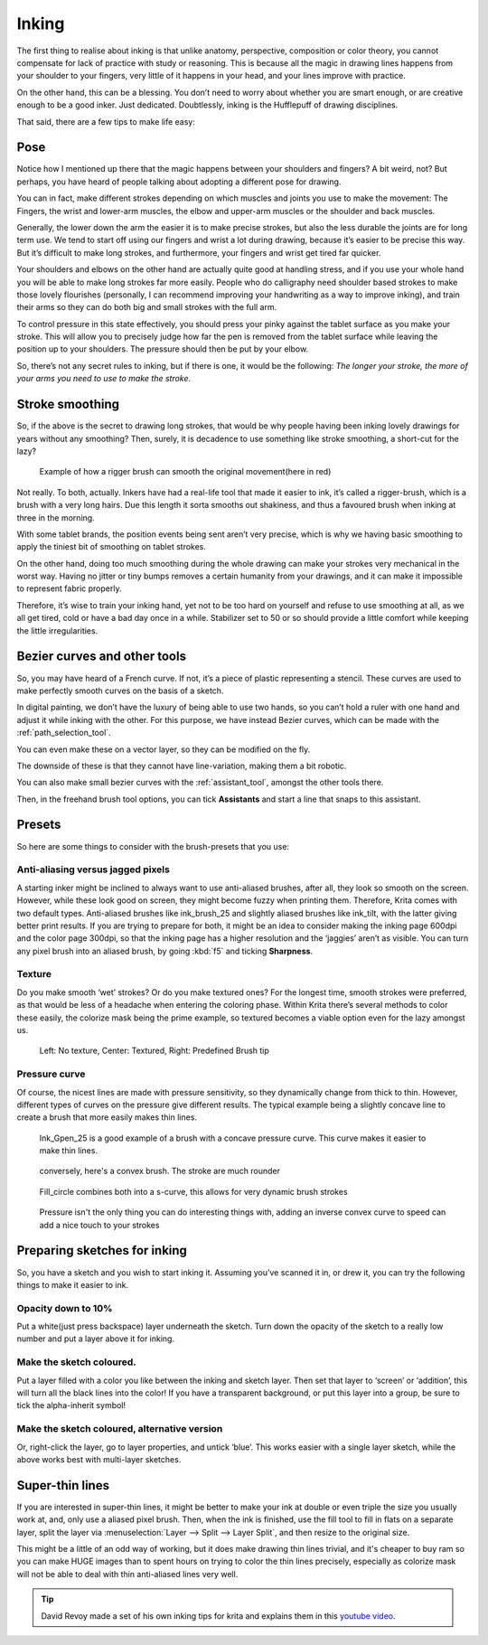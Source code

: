 .. meta::
   :description lang=en:
        tips and tricks for inking in Krita

.. metadata-placeholder
   :authors: - Wolthera van Hövell tot Westerflier <griffinvalley@gmail.com>
   :license: GNU free documentation license 1.3 or later.

.. _inking:

======
Inking
======

The first thing to realise about inking is that unlike anatomy, perspective, composition or color theory, you cannot compensate for lack of practice with study or reasoning. This is because all the magic in drawing lines happens from your shoulder to your fingers, very little of it happens in your head, and your lines improve with practice.

On the other hand, this can be a blessing. You don’t need to worry about whether you are smart enough, or are creative enough to be a good inker. Just dedicated. Doubtlessly, inking is the Hufflepuff of drawing disciplines.

That said, there are a few tips to make life easy:

Pose
----

Notice how I mentioned up there that the magic happens between your shoulders and fingers? A bit weird, not? But perhaps, you have heard of people talking about adopting a different pose for drawing.

You can in fact, make different strokes depending on which muscles and joints you use to make the movement: The Fingers, the wrist and lower-arm muscles, the elbow and upper-arm muscles or the shoulder and back muscles.

.. image:: /images/en/inking/Stroke_fingers.gif
    :alt: finger movement

.. image:: /images/en/inking/Stroke_wrist.gif
    :alt: wrist movement

Generally, the lower down the arm the easier it is to make precise strokes, but also the less durable the joints are for long term use. We tend to start off using our fingers and wrist a lot during drawing, because it’s easier to be precise this way. But it’s difficult to make long strokes, and furthermore, your fingers and wrist get tired far quicker.

.. image:: /images/en/inking/Stroke_arm.gif
    :alt: arm movement

.. image:: /images/en/inking/Stroke_shoulder.gif
    :alt: stroke shoulder movement

Your shoulders and elbows on the other hand are actually quite good at handling stress, and if you use your whole hand you will be able to make long strokes far more easily. People who do calligraphy need shoulder based strokes to make those lovely flourishes (personally, I can recommend improving your handwriting as a way to improve inking), and train their arms so they can do both big and small strokes with the full arm.

To control pressure in this state effectively, you should press your pinky against the tablet surface as you make your stroke. This will allow you to precisely judge how far the pen is removed from the tablet surface while leaving the position up to your shoulders. The pressure should then be put by your elbow.

So, there’s not any secret rules to inking, but if there is one, it would be the following: *The longer your stroke, the more of your arms you need to use to make the stroke*.

Stroke smoothing
----------------

So, if the above is the secret to drawing long strokes, that would be why people having been inking lovely drawings for years without any smoothing? Then, surely, it is decadence to use something like stroke smoothing, a short-cut for the lazy?

.. figure:: /images/en/inking/Stroke_rigger.gif
    :alt: rigger brush demonstration

    Example of how a rigger brush can smooth the original movement(here in red)

Not really. To both, actually. Inkers have had a real-life tool that made it easier to ink, it’s called a rigger-brush, which is a brush with a very long hairs. Due this length it sorta smooths out shakiness, and thus a favoured brush when inking at three in the morning.

With some tablet brands, the position events being sent aren’t very precise, which is why we having basic smoothing to apply the tiniest bit of smoothing on tablet strokes.

On the other hand, doing too much smoothing during the whole drawing can make your strokes very mechanical in the worst way. Having no jitter or tiny bumps removes a certain humanity from your drawings, and it can make it impossible to represent fabric properly.

Therefore, it’s wise to train your inking hand, yet not to be too hard on yourself and refuse to use smoothing at all, as we all get tired, cold or have a bad day once in a while. Stabilizer set to 50 or so should provide a little comfort while keeping the little irregularities.

Bezier curves and other tools
-----------------------------

So, you may have heard of a French curve. If not, it’s a piece of plastic representing a stencil. These curves are used to make perfectly smooth curves on the basis of a sketch.

In digital painting, we don’t have the luxury of being able to use two hands, so you can’t hold a ruler with one hand and adjust it while inking with the other. For this purpose, we have instead Bezier curves, which can be made with the :ref:`path_selection_tool`.

You can even make these on a vector layer, so they can be modified on the fly.

The downside of these is that they cannot have line-variation, making them a bit robotic.

You can also make small bezier curves with the :ref:`assistant_tool`, amongst the other tools there.

Then, in the freehand brush tool options, you can tick **Assistants** and start a line that snaps to this assistant.

Presets
-------

So here are some things to consider with the brush-presets that you use:

Anti-aliasing versus jagged pixels
""""""""""""""""""""""""""""""""""

A starting inker might be inclined to always want to use anti-aliased brushes, after all, they look so smooth on the screen. However, while these look good on screen, they might become fuzzy when printing them. Therefore, Krita comes with two default types. Anti-aliased brushes like ink_brush_25 and slightly aliased brushes like ink_tilt, with the latter giving better print results. If you are trying to prepare for both, it might be an idea to consider making the inking page 600dpi and the color page 300dpi, so that the inking page has a higher resolution and the ‘jaggies’ aren’t as visible. You can turn any pixel brush into an aliased brush, by going :kbd:`f5` and ticking **Sharpness**.

Texture
"""""""

Do you make smooth ‘wet’ strokes? Or do you make textured ones? For the longest time, smooth strokes were preferred, as that would be less of a headache when entering the coloring phase. Within Krita there’s several methods to color these easily, the colorize mask being the prime example, so textured becomes a viable option even for the lazy amongst us.

.. figure:: /images/en/inking/Inking_patterned.png
    :alt: type of strokes

    Left: No texture, Center: Textured, Right: Predefined Brush tip

Pressure curve
""""""""""""""

Of course, the nicest lines are made with pressure sensitivity, so they dynamically change from thick to thin. However, different types of curves on the pressure give different results. The typical example being a slightly concave line to create a brush that more easily makes thin lines.

.. figure:: /images/en/inking/Ink_gpen.png
    :alt: pressure curve for ink gpen

    Ink_Gpen_25 is a good example of a brush with a concave pressure curve. This curve makes it easier to make thin lines.

.. figure:: /images/en/inking/Ink_convex.png
    :alt: convex inking brush

    conversely, here's a convex brush. The stroke are much rounder

.. figure:: /images/en/inking/Ink_fill_circle.png
    :alt: ink fill circle

    Fill_circle combines both into a s-curve, this allows for very dynamic brush strokes

.. figure:: /images/en/inking/Ink_speed.png
    :alt: inverse convex to speed parameter

    Pressure isn't the only thing you can do interesting things with, adding an inverse convex curve to speed can add a nice touch to your strokes

Preparing sketches for inking
-----------------------------

So, you have a sketch and you wish to start inking it. Assuming you’ve scanned it in, or drew it, you can try the following things to make it easier to ink.

Opacity down to 10%
"""""""""""""""""""

Put a white(just press backspace) layer underneath the sketch. Turn down the opacity of the sketch to a really low number and put a layer above it for inking.

Make the sketch coloured.
"""""""""""""""""""""""""

Put a layer filled with a color you like between the inking and sketch layer. Then set that layer to ‘screen’ or ‘addition’, this will turn all the black lines into the color! If you have a transparent background, or put this layer into a group, be sure to tick the alpha-inherit symbol!

Make the sketch coloured, alternative version
"""""""""""""""""""""""""""""""""""""""""""""

Or, right-click the layer, go to layer properties, and untick ‘blue’. This works easier with a single layer sketch, while the above works best with multi-layer sketches.

Super-thin lines
----------------

If you are interested in super-thin lines, it might be better to make your ink at double or even triple the size you usually work at, and, only use a aliased pixel brush. Then, when the ink is finished, use the fill tool to fill in flats on a separate layer, split the layer via :menuselection:`Layer --> Split --> Layer Split`, and then resize to the original size.

.. image:: /images/en/inking/Inking_aliasresize.png
    :alt: aliased resize

This might be a little of an odd way of working, but it does make drawing thin lines trivial, and it's cheaper to buy ram so you can make HUGE images than to spent hours on trying to color the thin lines precisely, especially as colorize mask will not be able to deal with thin anti-aliased lines very well.


.. tip:: David Revoy made a set of his own inking tips for krita and explains them in this `youtube video <https://www.youtube.com/watch?v=xvQ5l0edsq4>`_.
